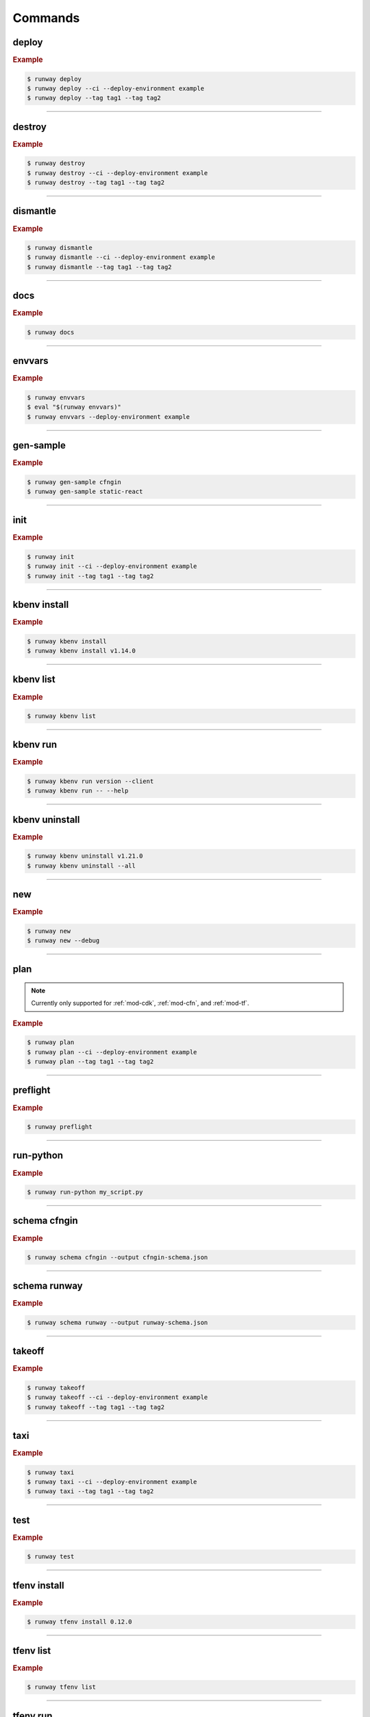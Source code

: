 .. _kubectl: https://kubernetes.io/docs/reference/kubectl/overview/
.. _Serverless Framework: https://serverless.com/
.. _Terraform: https://www.terraform.io

.. _commands:

########
Commands
########

.. command-output:: runway --help
  :ellipsis: 13


.. _command-deploy:

******
deploy
******

.. file://./../../runway/_cli/commands/_deploy.py

.. command-output:: runway deploy --help

.. rubric:: Example
.. code-block:: sh

  $ runway deploy
  $ runway deploy --ci --deploy-environment example
  $ runway deploy --tag tag1 --tag tag2

----


.. _command-destroy:

*******
destroy
*******

.. file://./../../runway/_cli/commands/_destroy.py

.. command-output:: runway destroy --help

.. rubric:: Example
.. code-block:: sh

  $ runway destroy
  $ runway destroy --ci --deploy-environment example
  $ runway destroy --tag tag1 --tag tag2

----


.. _command-dismantle:

*********
dismantle
*********

.. file://./../../runway/_cli/commands/_dismantle.py

.. command-output:: runway dismantle --help

.. rubric:: Example
.. code-block:: sh

  $ runway dismantle
  $ runway dismantle --ci --deploy-environment example
  $ runway dismantle --tag tag1 --tag tag2

----


.. _command-docs:

****
docs
****

.. file://./../../runway/_cli/commands/_docs.py

.. command-output:: runway docs --help

.. rubric:: Example
.. code-block:: sh

  $ runway docs

----


.. _command-envvars:

*******
envvars
*******

.. file://./../../runway/_cli/commands/_envvars.py

.. command-output:: runway envvars --help

.. rubric:: Example
.. code-block:: sh

  $ runway envvars
  $ eval "$(runway envvars)"
  $ runway envvars --deploy-environment example

----


.. _command-gen-sample:

**********
gen-sample
**********

.. file://./../../runway/_cli/commands/_gen_sample/__init__.py

.. command-output:: runway gen-sample --help

.. rubric:: Example
.. code-block:: sh

  $ runway gen-sample cfngin
  $ runway gen-sample static-react

----


.. _command-init:

****
init
****

.. file://./../../runway/_cli/commands/_init.py

.. command-output:: runway init --help

.. rubric:: Example
.. code-block:: sh

  $ runway init
  $ runway init --ci --deploy-environment example
  $ runway init --tag tag1 --tag tag2

----


.. _command-kbenv:
.. _command-kbenv-install:

*************
kbenv install
*************

.. file://./../../runway/_cli/commands/_kbenv/_install.py

.. command-output:: runway kbenv install --help

.. rubric:: Example
.. code-block:: sh

  $ runway kbenv install
  $ runway kbenv install v1.14.0

----


.. _command-kbenv-list:

**********
kbenv list
**********

.. file://./../../runway/_cli/commands/_kbenv/_list.py

.. command-output:: runway kbenv list --help

.. rubric:: Example
.. code-block:: sh

  $ runway kbenv list

----


.. _command-kbenv-run:

*********
kbenv run
*********

.. file://./../../runway/_cli/commands/_kbenv/_install.py

.. command-output:: runway kbenv run --help

.. rubric:: Example
.. code-block:: sh

  $ runway kbenv run version --client
  $ runway kbenv run -- --help

----


.. _command-kbenv-uninstall:

***************
kbenv uninstall
***************

.. file://./../../runway/_cli/commands/_kbenv/_uninstall.py

.. command-output:: runway kbenv uninstall --help

.. rubric:: Example
.. code-block:: sh

  $ runway kbenv uninstall v1.21.0
  $ runway kbenv uninstall --all

----


.. _command-new:

****
new
****

.. file://./../../runway/_cli/commands/_new.py

.. command-output:: runway new --help

.. rubric:: Example
.. code-block:: sh

  $ runway new
  $ runway new --debug

----


.. _command-plan:

****
plan
****

.. file://./../../runway/_cli/commands/_plan.py

.. note:: Currently only supported for :ref:`mod-cdk`, :ref:`mod-cfn`, and :ref:`mod-tf`.

.. command-output:: runway new --help

.. rubric:: Example
.. code-block:: sh

  $ runway plan
  $ runway plan --ci --deploy-environment example
  $ runway plan --tag tag1 --tag tag2

----


.. _command-preflight:

*********
preflight
*********

.. file://./../../runway/_cli/commands/_preflight.py

.. command-output:: runway preflight --help

.. rubric:: Example
.. code-block:: sh

  $ runway preflight

----


.. _command-run-python:

**********
run-python
**********

.. file://./../../runway/_cli/commands/_run_python.py

.. command-output:: runway run-python --help

.. rubric:: Example
.. code-block:: sh

  $ runway run-python my_script.py

----


.. _command-schema-cfngin:

*************
schema cfngin
*************

.. file://./../../runway/_cli/commands/_schema/_cfngin.py

.. command-output:: runway schema cfngin --help

.. rubric:: Example
.. code-block:: sh

  $ runway schema cfngin --output cfngin-schema.json

----


.. _command-schema-runway:

*************
schema runway
*************

.. file://./../../runway/_cli/commands/_schema/_runway.py

.. command-output:: runway schema runway --help

.. rubric:: Example
.. code-block:: sh

  $ runway schema runway --output runway-schema.json

----


.. _command-takeoff:

*******
takeoff
*******

.. file://./../../runway/_cli/commands/_takeoff.py

.. command-output:: runway takeoff --help

.. rubric:: Example
.. code-block:: sh

  $ runway takeoff
  $ runway takeoff --ci --deploy-environment example
  $ runway takeoff --tag tag1 --tag tag2

----


.. _command-taxi:

****
taxi
****

.. file://./../../runway/_cli/commands/_taxi.py

.. command-output:: runway taxi --help

.. rubric:: Example
.. code-block:: sh

  $ runway taxi
  $ runway taxi --ci --deploy-environment example
  $ runway taxi --tag tag1 --tag tag2

----


.. _command-test:

****
test
****

.. file://./../../runway/_cli/commands/_test.py

.. command-output:: runway test --help

.. rubric:: Example
.. code-block:: sh

  $ runway test

----


.. _command-tfenv:
.. _command-tfenv-install:

*************
tfenv install
*************

.. file://./../../runway/_cli/commands/_tfenv/_install.py

.. command-output:: runway tfenv install --help

.. rubric:: Example
.. code-block:: sh

  $ runway tfenv install 0.12.0

----


.. _command-tfenv-list:

**********
tfenv list
**********

.. file://./../../runway/_cli/commands/_tfenv/_list.py

.. command-output:: runway tfenv list --help

.. rubric:: Example
.. code-block:: sh

  $ runway tfenv list

----


.. _command-tfenv-run:

*********
tfenv run
*********

.. file://./../../runway/_cli/commands/_tfenv/_run.py

.. command-output:: runway tfenv run --help

.. rubric:: Example
.. code-block:: sh

  $ runway tfenv run --version
  $ runway tfenv run -- --help

----


.. _command-tfenv-uninstall:

***************
tfenv uninstall
***************

.. file://./../../runway/_cli/commands/_tfenv/_uninstall.py

.. command-output:: runway tfenv uninstall --help

.. rubric:: Example
.. code-block:: sh

  $ runway tfenv uninstall 1.0.0
  $ runway tfenv uninstall --all

----


.. _command-whichenv:

********
whichenv
********

.. file://./../../runway/_cli/commands/_whichenv.py

.. command-output:: runway whichenv --help

.. rubric:: Example
.. code-block:: sh

  $ runway whichenv
